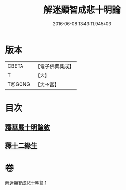 #+TITLE: 解迷顯智成悲十明論 
#+DATE: 2016-06-08 13:43:11.945403

* 版本
 |     CBETA|【電子佛典集成】|
 |         T|【大】     |
 |    T@GONG|【大→宮】   |

* 目次
** [[file:KR6e0112_001.txt::001-0767c24][釋華嚴十明論敘]]
** [[file:KR6e0112_001.txt::001-0768b12][釋十二緣生]]

* 卷
[[file:KR6e0112_001.txt][解迷顯智成悲十明論 1]]


